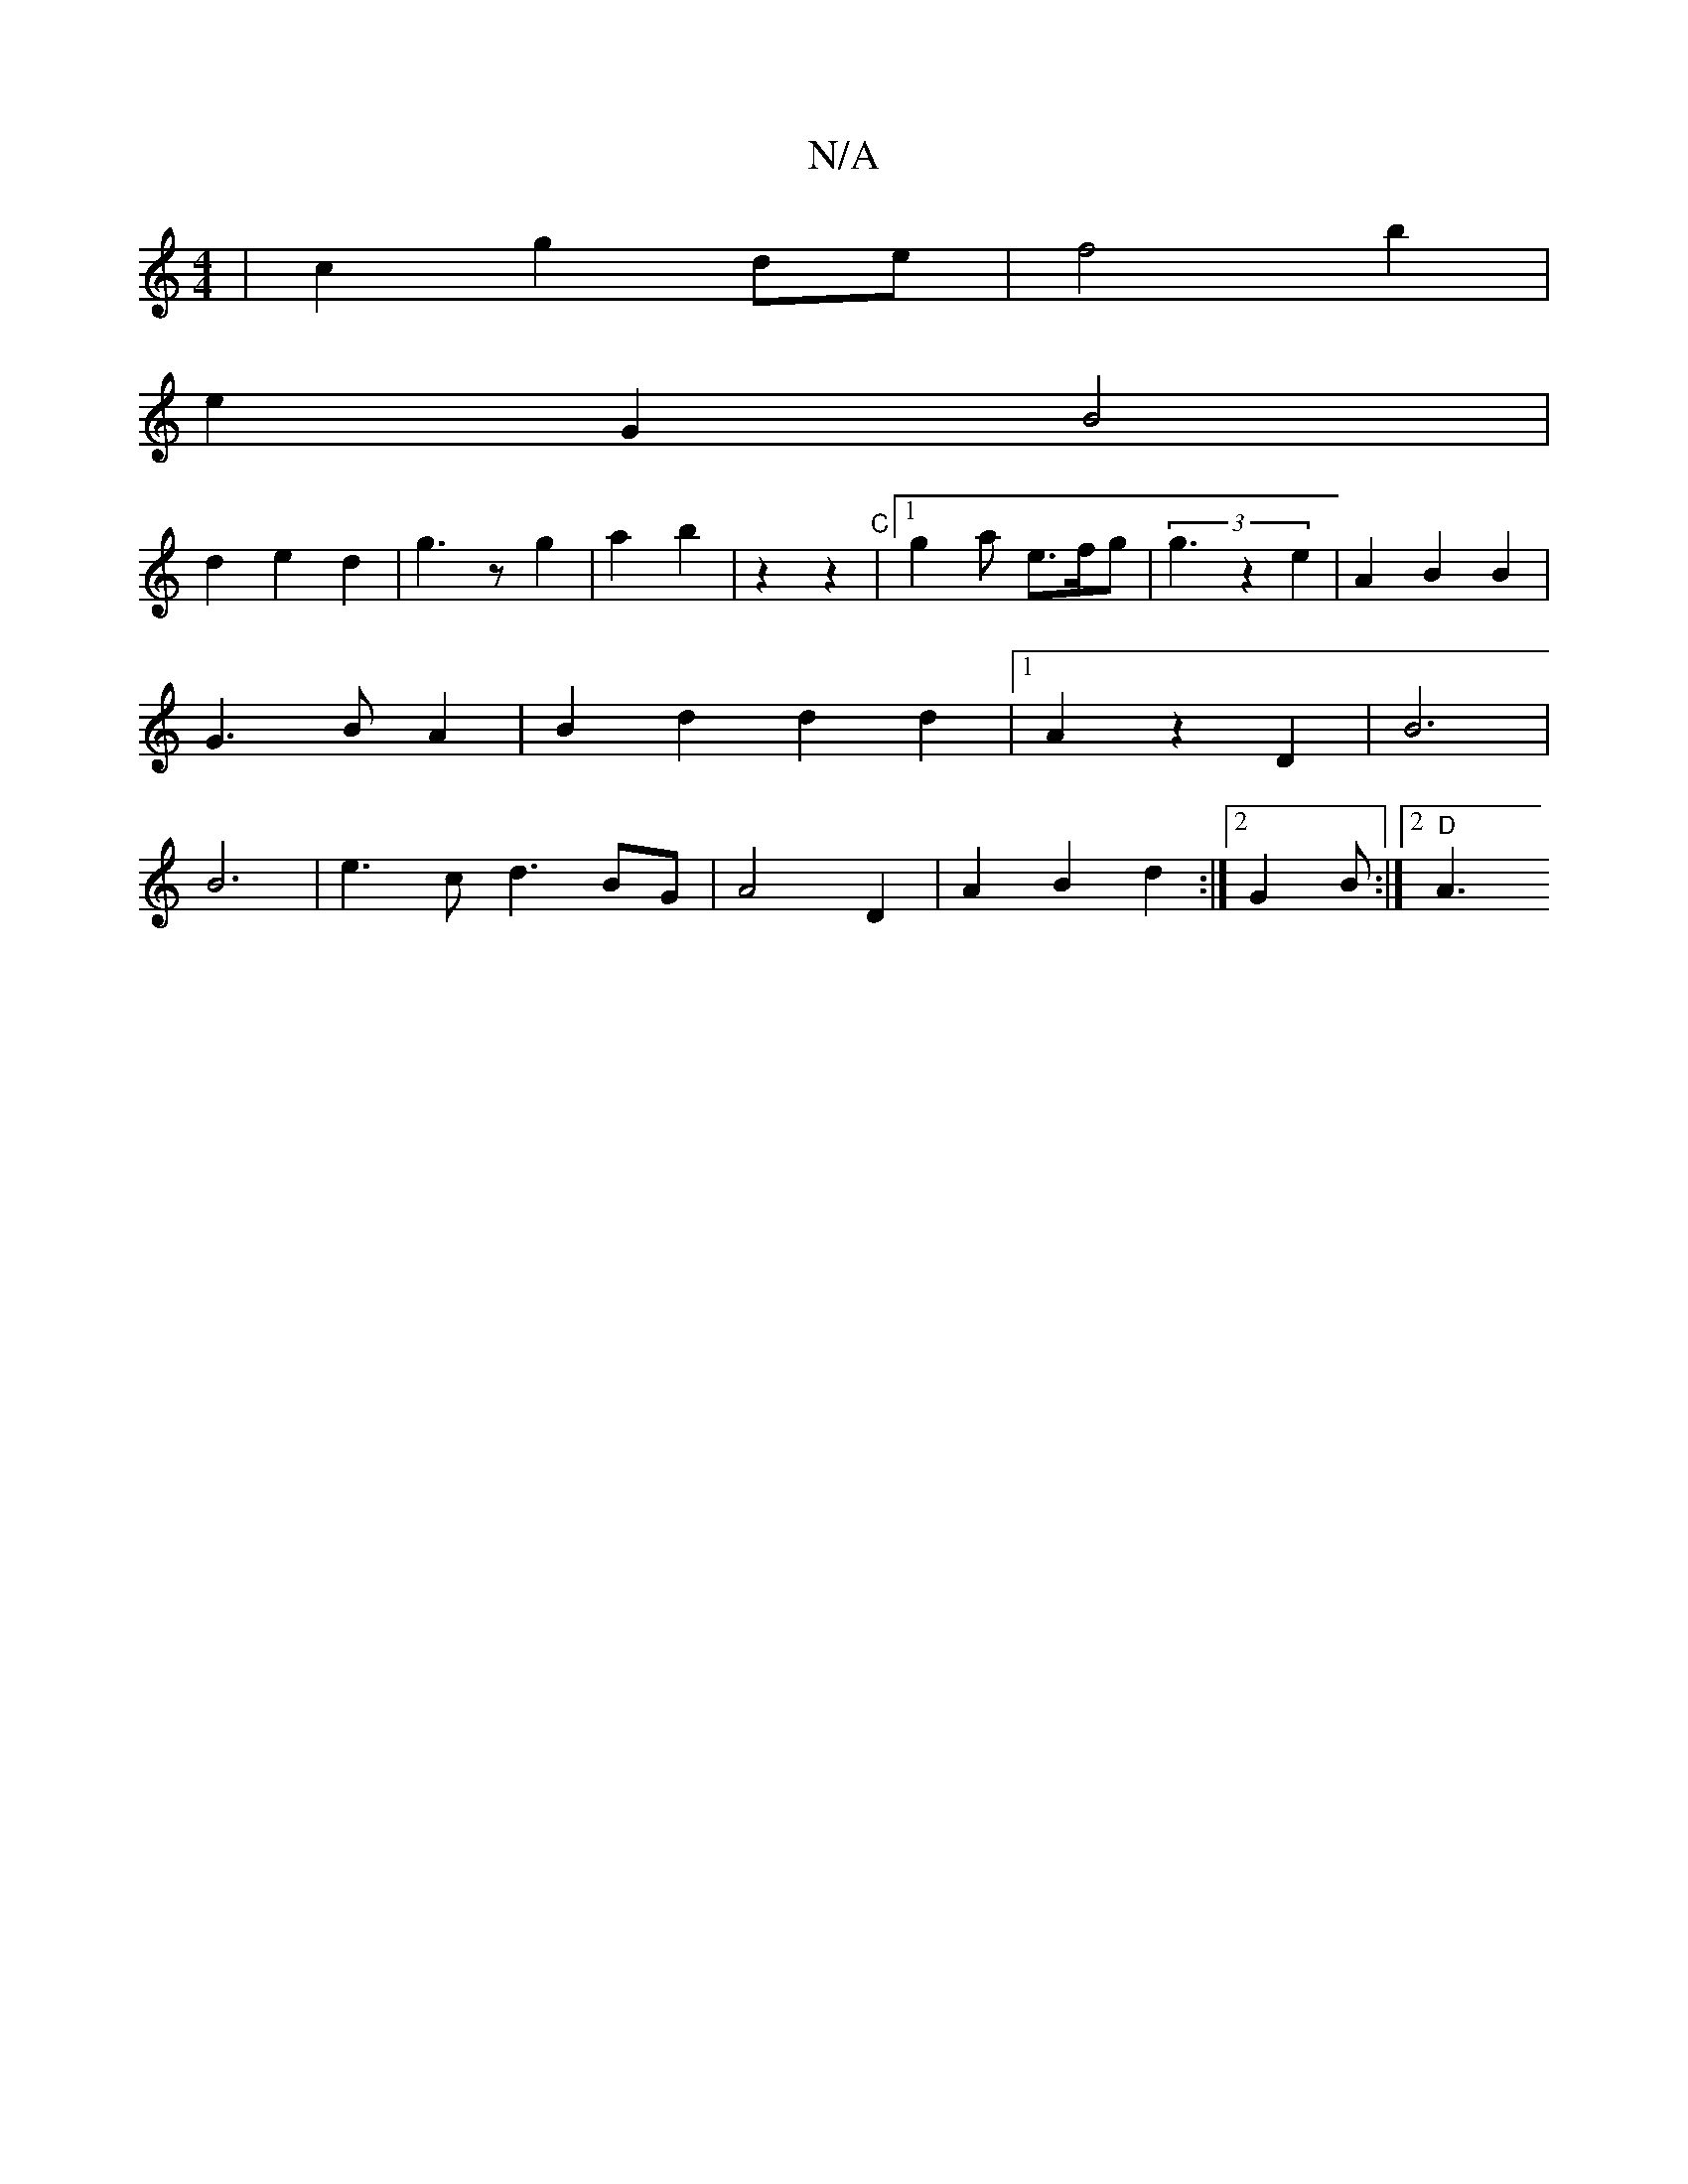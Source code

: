 X:1
T:N/A
M:4/4
R:N/A
K:Cmajor
| c2 g2 de | f4 b2 |
e2 G2 B4 |
d2 e2 d2 | g3 z g2 | a2 b2 | z2 z2 "C"|1 g2a e>fg | (3g3 z2 e2|A2 B2 B2 |G3 B A2 | B2 d2 d2 d2 |[1 A2 z2 D2 | B6 | B6 | e3c d3 BG | A4- D2 | A2B2 d2 :|2 G2 B :|2 "D"A3 